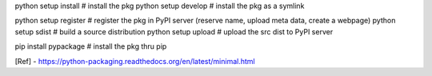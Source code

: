 python setup install    # install the pkg
python setup develop    # install the pkg as a symlink

python setup register   # register the pkg in PyPI server (reserve name, upload meta data, create a webpage)
python setup sdist      # build a source distribution
python setup upload     # upload the src dist to PyPI server

pip install pypackage   # install the pkg thru pip

[Ref]
- https://python-packaging.readthedocs.org/en/latest/minimal.html
